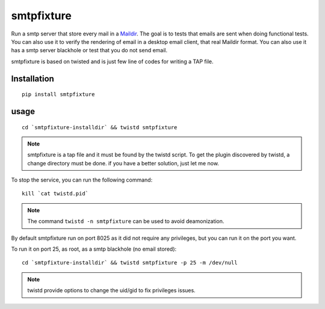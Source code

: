 smtpfixture
===========

Run a smtp server that store every mail in a Maildir_.
The goal is to tests that emails are sent when doing functional tests.
You can also use it to verify the rendering of email in a desktop email client,
that real Maildir format.
You can also use it has a smtp server blackhole or test that you do not
send email.

.. _Maildir: http://en.wikipedia.org/wiki/Maildir


smtpfixture is based on twisted and is just few line of codes for writing a
TAP file.

Installation
------------

::

    pip install smtpfixture


usage
-----

::

    cd `smtpfixture-installdir` && twistd smtpfixture


.. note::

    smtpfixture is a tap file and it must be found by the twistd script.
    To get the plugin discovered by twistd, a change directory must be done.
    if you have a better solution, just let me now.

To stop the service, you can run the following command:

::

    kill `cat twistd.pid`


.. note::

    The command ``twistd -n smtpfixture`` can be used to avoid deamonization.

By default smtpfixture run on port 8025 as it did not require any privileges,
but you can run it on the port you want.

To run it on port 25, as root, as a smtp blackhole (no email stored):

::

    cd `smtpfixture-installdir` && twistd smtpfixture -p 25 -m /dev/null


.. note::

    twistd provide options to change the uid/gid to fix privileges issues.

